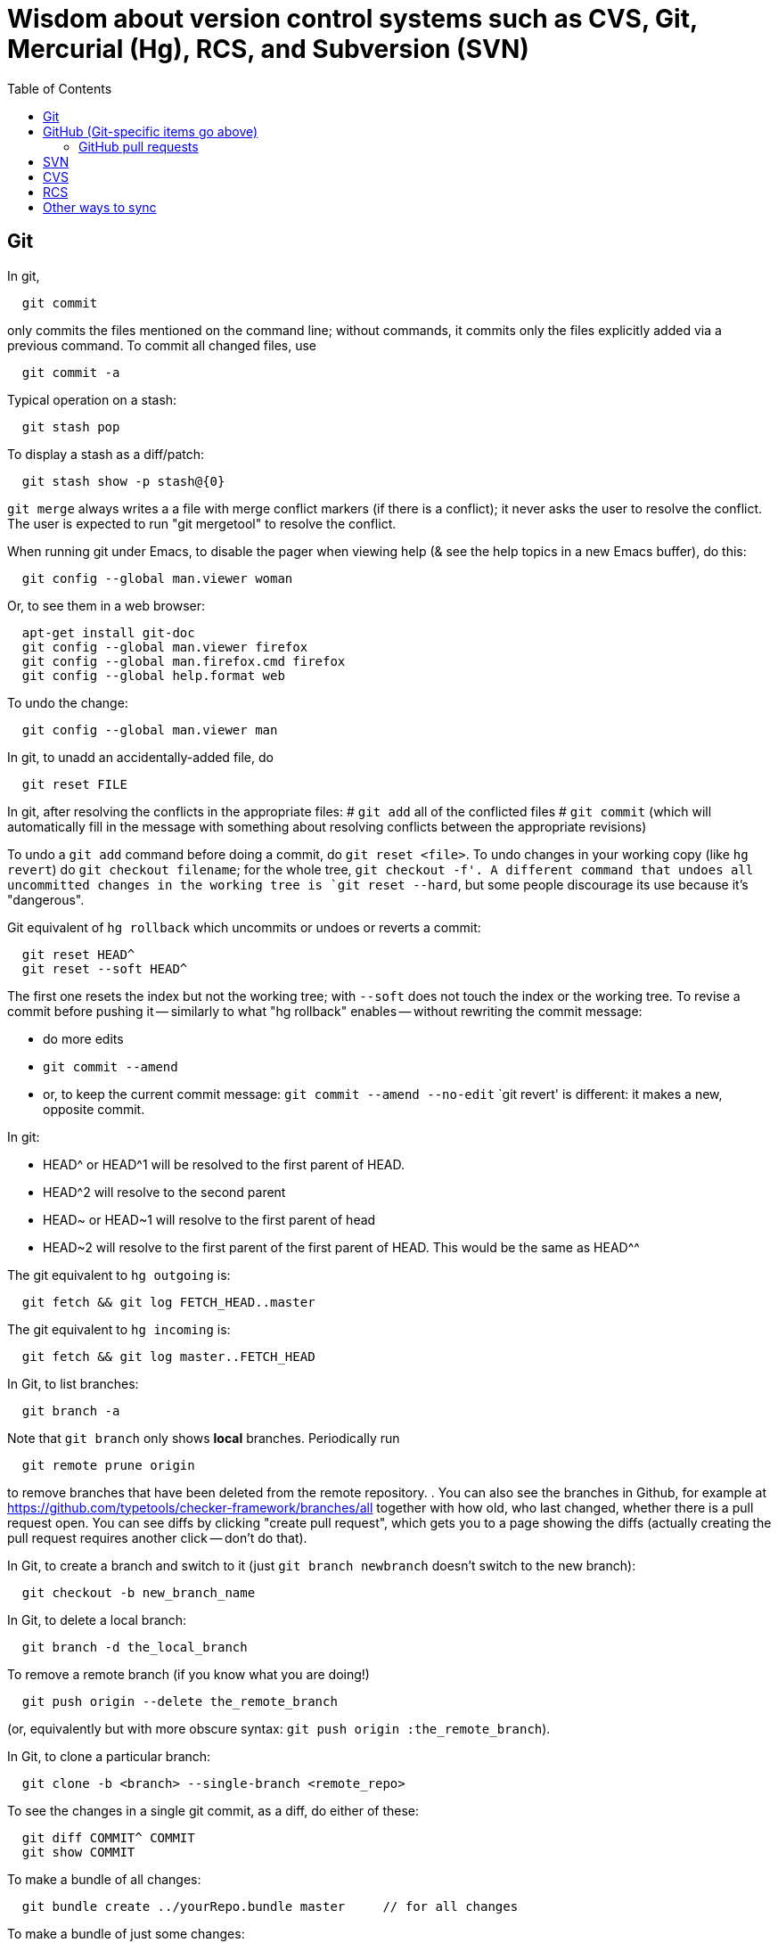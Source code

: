 = Wisdom about version control systems such as CVS, Git, Mercurial (Hg), RCS, and Subversion (SVN)
:toc:
:toc-placement: manual

toc::[]


== Git

In git,
```
  git commit
```
only commits the files mentioned on the command line; without commands, it
commits only the files explicitly added via a previous command.  To commit
all changed files, use
```
  git commit -a
```

Typical operation on a stash:
```
  git stash pop
```
To display a stash as a diff/patch:
```
  git stash show -p stash@{0}
```

`git merge` always writes a a file with merge conflict markers (if there
is a conflict); it never asks the user to resolve the conflict.
The user is expected to run "git mergetool" to resolve the conflict.

When running git under Emacs, to disable the pager when viewing help (& see
the help topics in a new Emacs buffer), do this:
```
  git config --global man.viewer woman
```
Or, to see them in a web browser:
```
  apt-get install git-doc
  git config --global man.viewer firefox
  git config --global man.firefox.cmd firefox
  git config --global help.format web
```
To undo the change:
```
  git config --global man.viewer man
```

In git, to unadd an accidentally-added file, do
```
  git reset FILE
```

In git, after resolving the conflicts in the appropriate files:
 # `git add` all of the conflicted files
 # `git commit`
   (which will automatically fill in the message with something about
   resolving conflicts between the appropriate revisions)

To undo a `git add` command before doing a commit, do `git reset <file>`.
To undo changes in your working copy (like `hg revert`) do
`git checkout filename`; for the whole tree, `git checkout -f'.
A different command that undoes all uncommitted changes in the working tree
is `git reset --hard`, but some people discourage its use because it's "dangerous".

Git equivalent of `hg rollback` which uncommits or undoes or reverts a commit:
```
  git reset HEAD^
  git reset --soft HEAD^
```
The first one resets the index but not the working tree;
with `--soft` does not touch the index or the working tree.
To revise a commit before pushing it -- similarly to what "hg rollback" enables -- without rewriting the commit message:
//nobreak

 * do more edits
 * `git commit --amend`
 * or, to keep the current commit message: `git commit --amend --no-edit`
`git revert' is different:  it makes a new, opposite commit.

In git:
//nobreak

 * HEAD^ or HEAD^1 will be resolved to the first parent of HEAD.
 * HEAD^2 will resolve to the second parent
 * HEAD~ or HEAD~1 will resolve to the first parent of head
 * HEAD~2 will resolve to the first parent of the first parent of HEAD. This would be the same as HEAD^^

The git equivalent to `hg outgoing` is:
```
  git fetch && git log FETCH_HEAD..master
```
The git equivalent to `hg incoming` is:
```
  git fetch && git log master..FETCH_HEAD
```

In Git, to list branches:
```
  git branch -a
```
Note that `git branch` only shows *local* branches.
Periodically run
```
  git remote prune origin
```
to remove branches that have been deleted from the remote repository.
.
You can also see the branches in Github, for example at
https://github.com/typetools/checker-framework/branches/all
together with how old, who last changed, whether there is a pull request open.
You can see diffs by clicking "create pull request", which gets you to a
page showing the diffs (actually creating the pull request requires another
click -- don't do that).

In Git, to create a branch and switch to it
(just `git branch newbranch` doesn't switch to the new branch):
```
  git checkout -b new_branch_name
```
In Git, to delete a local branch:
```
  git branch -d the_local_branch
```
To remove a remote branch (if you know what you are doing!)
```
  git push origin --delete the_remote_branch
```
(or, equivalently but with more obscure syntax: `git push origin :the_remote_branch`).

In Git, to clone a particular branch:
```
  git clone -b <branch> --single-branch <remote_repo>
```


To see the changes in a single git commit, as a diff, do either of these:
```
  git diff COMMIT^ COMMIT
  git show COMMIT
```

To make a bundle of all changes:
```
  git bundle create ../yourRepo.bundle master     // for all changes
```
To make a bundle of just some changes:
```
  git bundle create ../yourRepo.bundle TAG-OR-REVSPEC
  git bundle create ../yourRepo.bundle SOMECOMMIT..master
  git bundle create ../yourRepo.bundle master~1....master
  git bundle create ../yourRepo.bundle --since=x.days.ago --all
```
Then to get the contents:
```
   git clone repo.bundle -b master repo
```

To obtain the repository state as of a particular moment in time, do
```
  git checkout `git rev-list -1 --before="Jan 17 2014" master`
```
on't use `git checkout 'HEAD@{Jan 17 2014}'` because that will give you a newer version for code whose history doesn't go back that far in the history.

To unpush a commit:
```
git reset --hard <desired-commit>
  git push -f <remote> <branch>
```
where <desired-commit> is something like HEAD~1 or a SHA hash,
and <remote> and <branch> are optional.

If merging works perfectly then rebasing simplifies the history.
If there is a problem, then rebasing can cause confusion and can make debugging
harder in the future, because you can't get back to the exact same codebase as
you had during development.
So really one should rebase only if there is no merge conflict, and the code
continues to compile and all the tests pass.
.
In the very most simple case of no collisions:
 * git pull --rebase: rebases your local commits ontop of remote HEAD and does not create a merge/merge commit
 * git pull: merges and creates a merge commit
If there is a textual conflict in file modified-file, you will get asked to resolve them manually and then
 * continue with rebase:git add modified-file; git rebase --continue, or
 * merge:git add modified-file; git commit

To squash multiple commits into one (say, the last 3 commits):
```
  git reset --soft HEAD~3
  git commit
```

To compare two branches in Git:
 * To see changes in branch2 without seeing changes that have been done on
   branch1 (which might be "master") in the meanwhile, do either of these
   (their effect is identical, but the first is much simpler):
```
  git diff branch1...branch2
  git diff `git merge-base branch1 branch2`..branch2
```
 * With two dots, `git diff shows what is in branch1 XOR branch2 (either b1
   or b2 but not both), so `git diff b1...b2` is the opposite patch as
   `git diff b2...b1`.

To pull recent changes to master into a branch
(don't do this unless I know master is the upstream of that branch!):
```
  GITBRANCH=`git rev-parse --abbrev-ref HEAD`
  git checkout master
  git pull
  git checkout $GITBRANCH
  git pull
  git pull origin master
  git push
```
(optionally add `--rebase` argument to `git pull origin mybranch`,
if the branch has never been shared with anyone else).
To synch a GitHub fork with upstream:
First, you must have at some point in the past done:
```
  git remote add upstream https://github.com/ORIGINAL_OWNER/ORIGINAL_REPOSITORY.git
```
Then, do:
```
  git fetch upstream
  git checkout master
  git merge upstream/master
  git push
```
It's also possible to just do
```
  git pull https://github.com/ORIGINAL_OWNER/ORIGINAL_REPOSITORY.git
  git push
```

To determine changes on a fork:
```
  git remote add upstream https://github.com/typetools/checker-framework.git
  git fetch upstream
  # changes on your local branch that do not exist on upstream:
  git diff upstream/master...HEAD
  # changes on upstream since last merge with fork:
  git diff HEAD...upstream/master
```
Here are some commands that are not as helpful to me:
```
  # All differences (including my changes and theirs)
  git diff master upstream/master
  # differences in upstream since we diverged (not including my own changes) 
  git diff upstream/master.. 
  # differences between my branch and upstream (including my changes and theirs) 
  # (note: three dots) 
  git diff ...upstream/master 
```

To clone a repository, or update it if it already exists:
```
  git -C repo pull || git clone https://server/repo repo
```

Here are ways to search the git history.
For all commits that match the given regular expression:
```
  git log -G"WHERE_DID.*"
```
For all commits with a different number of occurrences of the search
string before and after (ie, removals or additions of the search string,
but it would not match in-file moves or other patches that don't add or
remove the string); add `--pickaxe-regex:` to treat the string as a regex:
```
  git log -S"WHERE_DID_IT_GO"
```
Commits that touch given function:
```
  git log -L :function:file
```
To see the commit's diff as well, supply the `-p` option.
Use `--all` to search all branches.


== GitHub (Git-specific items go above)

For GitHub, to link directly to files in the repository, use rawgit.com.
Examples:
  https://rawgit.com/mernst/bibtex2web/master/bibtex2web.html
This does not seem to work for wiki files.
For Gitlab at UW, an example is:
  https://gitlab.cs.washington.edu/plse/verdi-papers/blob/master/doc/MSR.md
For Bitbucket, an example is:
  http://htmlpreview.github.io/?https://bitbucket.org/typetools/jsr308-langtools/raw/tip/doc/README-jsr308.html

In GitHub, just
----
  :toc:
----
doesn't produce a table of contents.  Instead, you need
----
  :toc:
  :toc-placement: manual
  ...
  toc::[]
----

GitHub wikis:
 * in a separate wiki
 * can write in AsciiDoc and other formats
 * other people can theoretically edit
GitHub pages:  e.g., http://mernst.github.io/randoop 
 * in a separate branch in the main wiki
 * html only
 * if using automatic page generator:
    * can paste in Markdown, but it gets converted to .html
    * attractive themes:  Modernist, Leap Day, Cayman, Architect (?)
Both are in a separate branch from the code proper, which is a negative.
Jekyll seems like a mess that I would like to avoid getting entangled in.

GitHub Issues (GitHub's issue tracker) supports sorting only on creation
date, date of last update, and number of comments.  To find high-priority
issues, it is necessary to use labels or milestones.  An advantage of
milestones is that it is possible to search for issues without a milestone,
but it's not possible to search for issues without a given set of labels
(only for issues with no label at all).  The search syntax does not support
disjunction ("or" queries).

The blue vertical bar at the left of a GitHub pull request or issue indicates
that something in it is new or unread -- you haven't clicked on it before.


=== GitHub pull requests

The standard way to collaborate on Github-based projects is for you to fork
the project on Github, and then commit your changes to your clone, and then
on the Github page describing your commit there is a button whereby you can
submit a "pull request" which lets the owner know that you want a patch to
be merged.

Two ways to submit GitHub pull requests:
.
Branching Workflow:  (https://guides.github.com/introduction/flow/)
a) Create a branch locally.
b) Work as normal, committing/pushing to your branch as you go.
c) When finished, push your branch to the main repo.
d) Initiate a pull request between your branch and the main branch.
e) Incorporate code review feedback by pushing new commits to your branch.
f) You or another developer merges the pull request
   and deletes your branch to keep the list of active branches small
   (https://help.github.com/articles/deleting-unused-branches/)
.
Personal Fork & Pull Workflow: (https://help.github.com/articles/using-pull-requests/)
a) Create a fork using your GitHub account.
b) Work on that fork, commiting/pushing to it as you go.
c) Initiate a pull request between your repo and the main branch.
d) Incorporate code review feedback by pushing new commits to your repo.
e) Owner merges the pull request
f) Optionally delete your fork
The "Personal Fork" workflow is simpler, but it only lets you have one outstanding code review at a time.

In a GitHub pull request, if the upstream has changed, don't just do `git pull master` because then the pull request shows all those pulled changes in the code diffs.  This seems to be a bug in GitHub pull requests.  Instead, do `git merge master`.  Or, in more detail:
```
  git checkout master
  git pull
  git checkout mybranch
  git merge master
```
Another  way to see the changes against the most recent version of upstream, is the following unnecessarily complex version:
 * create and save the diffs for your changes, as a .patch file
 * if using a branch, create a new branch
 * if using a fork, then:
     * carefully aside your current clone
     * remove your GitHub fork
     * create a new GitHub fork
 * apply the diffs to your new branch or fork
 * create a new pull request
 * discard the old pull request

Here is how to create a GitHub pull request for a single git commit, if I
have already committed more than 1 commit to my local repository.  I do
that because it is more convenient during development to put all commits in
a single working copy; then I make a sequence of commits, all in a single
branch.  But I seem to need one commit per branch to submit a proper GitHub pull
request.
```
  ## <mybranchname> is by convention "upstream"
  ## <git repository> is, for example, git@github.com:mernst/asciidoctor.org.git
  git remote add <mybranchname> <git repository>
  # "git remote update" would also work
  git fetch <mybranchname>
  ## If I did my work on a named branch:
  git checkout -b <mybranchname> <mybranchname>/master
  ## else if I did my work in master (of my repository) and the commit I want is right after those in the central repo:
  git checkout -B <mybranchname> <mycommithash>
  ## else if I did my work in master (of my repository) and the commit I want is not right after those in the central repo:
  git checkout -B <mybranchname> <commithash-of-last-commit-on-master>
  git cherry-pick <mycommithash>
  ## endif
  git push origin <mybranchname>
}}
Finally, at the parent's GitHub webpage, submit a pull request for <mybranchname>

GitHub doesn't support pull requests for the wiki repository, only the main repository, according to http://stackoverflow.com/questions/10642928/ .

To pull a GitHub pull request into my local clone/copy,
click on "command line instructions" at the bottom of the pull request.
Also see https://help.github.com/articles/checking-out-pull-requests-locally/

To ignore whitespace changes in a GitHub code review diff, add "?w=1"
at the end of the URL.

In GitHub, adding a CONTRIBUTING file to the root of your repository will add a
link to your file when a contributor creates an Issue or opens a Pull Request.

In GitHub, you can squash a pull request into a signal commit and then merge the
single commit (https://github.com/blog/2141-squash-your-commits).
To do so:
 * Click "Merge pull request"
 * Click the down arrow next to "Confirm merge"
 * Select "Squash and merge"
 * Edit the one-line commit message, and edit or remove the
   multi-line optional explanation
 * Click "Confirm squash and merge"
This keeps the original author, but makes the person doing the squashing the
committer.  You can also do the squash on the command line:
```
git checkout master
git merge --squash branch
git commit --author "Real Author <ra@email.com>"
```


== GitLab (Git-specific and GitHub-specific items go above)

GitLab CI coordinates runners, farms out work to them, and keeps track build histories and whatnot, but doesn't do the build itself.
To use GitLab CI (continuous integration):
 * In your project settings, enable the "Builds" feature.
 * Click "Save changes"
 * The page now shows a "CI token", which you can use to register a job runner for your project.
 * Set up a runner.  If the GitLab server does not provide any shared runners, then set up a specific runner on another computer.  Navigate to "Settings >> Runners", and also see https://gitlab.com/gitlab-org/gitlab-ci-multi-runner

To register a GitLab CI multi-runner:
```
  gitlab-ci-multi-runner register --config=/etc/gitlab-runner/config.toml
```
Get the token it requests from your project's runners page.
As long as you pass in --config, the runner is automatically started;
you can ignore the output that tells you to start it.
Also go to the project's Settings > Services > Builds emails, to set an
email address for notification of failed builds.
To unregister a multi-runner:
```
  gitlab-ci-multi-runner unregister --token=<the runners token, which you can from the runners page on your project> 
```

In GitLab, only users with the Master role are allowed to push a merge to a "protected branch".
(The master branch might be protected by default.)
If you get this error:
```
  remote: GitLab: You are not allowed to push code to protected branches on this project.        
   ! [remote rejected] master -> master (pre-receive hook declined)
```
then go to the project >> settings (gear icon) >> members >> (fill in name, and "Master" for Project Access) >> Add Users to project.
Or, unprotect it:  go to the project >> settings (gear icon) >> protected branches >> unprotect.


// == Google Code

// For Google Code, it is possible to link straight to HTML files in the
// repository.  Examples:
//   http://jsr308-langtools.googlecode.com/hg/doc/README-jsr308.html
//   http://jsr308-langtools.googlecode.com/hg/doc/jsr308-changes.html
// However, it's not convenient to link to files that are not in the
// repository (such as a release or other generated files),
// so it's generally better to put a project's webpages elsewhere.

// Google code wiki syntax (a variant of MoinMoin syntax):
//  * Don't break a bullet point across lines.
//  * Don't break an external link (in square brackets) across lines.
//  * For a table of contents, use
// ```
//   Contents:
//   <wiki:toc max_depth="1" />
// ```


== Bitbucket

For email notifications of changesets in Bitbucket, use Admin >> Services;
then, for each email address: Email >> Add service.
Or, maybe now it's just:  Settings >> Hooks >> Email.
For email notifications of issue tracker changes, use Admin >> Issue
Tracker Settings >> Notifications.
I'm not sure whether all this works for the wiki repository...



== bzr bazaar

To create a bzr (Bazaar) repository for a project using the normal pag
directories, the following:
```
  setenv PDIR <name of your project, eg, 'inv' or 'ac'>
  bzr init-repo $pag/projects/$PDIR/BZR_REPOS
  bzr init $pag/projects/$PDIR/BZR_REPOS/trunk
  bzr checkout $pag/projects/$PDIR/BZR_REPOS/trunk ~/research/$PDIR
  # populate ~/research/$PDIR
  cd ~/research/$PDIR
  bzr add *
  bzr commit -m 'initial version of ...'
```

To install a relatively recent version of bzr on debian stable, execute
the following commands on a pag machine:
```
  sudo dpkg -i bzr_1.5-1~bpo40+1_i386.deb
```
you will also need python-parmiko in order to use sftp, to install that,
execute:
```
  sudo apt-get install python-paramiko
```
To install a relatively recent version of bzr on cygwin, it is simply necessary
to update cygwin and select python-paramiko, and python-crypto as a packages
(they are not selected by default)

If
```
  bzr branch lp:...
```
fails with
  Permission denied (publickey).
then add a new ssh key.  From your personal page in Launchpad, follow
"Change details" and then "SSH Keys".


== Mercurial (Hg)

To a first approximation, Git and Hg (Mercurial) have the same
capabilities.
Hg is easier to use, because it has a cleaner usage model and more logical
and cohesive interface.
Git is more idiosyncratic, faster on very large projects, integrated
with the popular social programming website Github, integrated with more
third-party tools, and more widely used, all of which suggests that Git is
the more pragmatic choice.
Here is an article that criticizes Git's poor interface:
http://roman.st/Article/What-makes-Git-difficult-someone-coming-Mercurial


If you want to use Mercurial similarly to CVS or SVN, then you can use this
mapping:
```
  svn update  =>  hg fetch
  svn commit  =>  hg commit; hg push
```
This is a reasonable way to start; later, you will better appreciate how
Mercurial lets you do things that CVS and SVN do not permit.

In Mercurial, each checkout has its own private repository.  These commands
affect the local repository only:
```
 hg update
 hg commit
```
For instance, after running `hg commit`, there is no effect on any outside
repository, and your collaborators won't see the change.  But there are
benefits to you.
These commands communicate changes between your repository and its parent:
```
 hg pull
 hg push
```
They have no effect on your local working copy.
<p>
The command `hg fetch` automates the common sequence `hg pull; hg update`.
(Actually, `hg fetch` does even more than that, which is nice.)
To enable the `hg fetch` command, add the following to your `~/.hgrc` file:
```
 [extensions]
 fetch =
```
A Mercurial tutorial can be found at http://hginit.com/top/.

In Mercurial, you cannot do an update (or fetch) if you have any
uncommitted changes.  If you have uncommitted changes, you should commit
your changes first:
```
  hg commit
  hg fetch
```
Alternately, you can save away your changes as a diff, then update and apply them:
```
  hg shelve
  hg fetch
  hg unshelve
```
The first option tends to lead to fewer problems with merging, and less
likelihood of lost work.  Also, your original work is permanently reflected
in the version control history.  And, to use `hg shelve` requires
installing the shelve extension, which has [https://bitbucket.org/tksoh/hgshelve/issue/11/unshelve-is-not-restoring-file-changes a few glitches].

Here are two ways to have Mercurial remember/cache your password so you
don't have to type it every time.
Technique 1:
```
  hg clone https://michael.ernst:my-password-here@jsr308-langtools.googlecode.com/hg/ jsr308-langtools
```
Technique 2:
In .hgrc:
```
  # The below only works in Mercurial 1.3 and later
  [auth]
  jsr308langtools.prefix = jsr308-langtools.googlecode.com/hg/
  jsr308langtools.username = michael.ernst
  jsr308langtools.password = my-password-here
  jsr308langtools.schemes = https
```
<p>
SVN (Subversion) does this automatically.  You have to type the password
only the first time.

The Mercurial command "hg bisect" does binary search over the revision
history to find the point at which an error/bug was introduced (or
eliminated).

To make Mercurial print the full commit message (aka changelog entry), do
either of these:
```
  hg log -v
  hg log --style changelog
```
To show a patch for a single already-committed changeset, do either of these
(to ignore whitespace changes, add `-b` to `hg diff` version):
```
  hg log -p -r REVISIONNUMBER
  hg diff -c REVISIONNUMBER
```
To show diffs between two arbitrary revisions:
```
  hg diff -b -r REVNO -r REVNO
```

It is officially considered good Mercurial practice (but done much less
often in practice) to make a clone in a new repository before
making any changes.
```
  hg clone my-hello my-hello-new-output
```
(I guess when I do this, I should swing a pointer so that my tests and such
use the new repository.)

In Mercurial, `hg outgoing` tells which changesets will be transmitted by
the next `hg push`.

Typical .hgignore file:
```
  ### glob syntax rules
  syntax: glob
  TAGS
  *~
  tests/**/*.class
  tests/**/*.log
  tests/**/*.diff
  tests/*.log
  tests/*.diff
  bin/**/*.class
  ### regexp syntax rules
  syntax: regexp
  # Not a glob because it starts with # which looks like a comment.
  (.*/)?\#[^/]*\#$
  (.*/)?\.\#.*
```
The glob part supports the `**` syntax for "in any subdirectory".

To undo a commit or other transaction in Mercurial (before pushing to
anywhere public),
```
  hg rollback
```
For more details, do:  hg help rollback

For help on Mercurial's date format, do
```
  hg help dates
```
(but the curly braces `{}` around _datetime_ in the help message are not literal).
Example:
```
  hg log --style changelog --date '>2009-05-14' design.tex jsr308-faq.html
```

In Mercurial, for a list of all files under version control:
```
  hg manifest
  hg locate
  hg status --all
```

In Mercurial, for a list of deleted file names:
```
  hg log --template "{rev}: {file_dels}\n" | grep -v ':\s*$'
```

In Mercurial (Hg), to have your software re-built every time you do an
update, add this to .hg/hgrc in every local copy:
```
  [hooks]
  update.make = make
```
The first ".make" is an arbitrary identifier to distinguish among all
update hooks.  What comes after the "=" is a shell command.

Setting up email notification on each commit/push for Mercurial is a bit
involved.  Documentation is at
  http://mercurial.selenic.com/wiki/NotifyExtension
with a tutorial at
  http://morecode.wordpress.com/2007/08/03/setting-up-mercurial-to-e-mail-on-a-commit/
For a version that works at cs.washington.edu, see HgNotifyExtension.wiki
in this directory.

The diffs in Mercurial's email notifications can be confusing.  When
sending one message per push (that is, when using the
`changegroup.notify` setting), the diff in the email shows all the
differences in all the changesets that you pushed.  However, some of these
changesets might be merge changesets resulting from `hg merge` or
`hg fetch`.  The changes in a merge changeset were already seen by
the mailing list when the original author pushed his/her changes, and
combining them all together obscures the new changes that appear for the
first time in this push (which is, to a first approximation, everything but
merges).
<p>
To solve this problem, configure the repository's `hgrc`
file as follows:
  [hooks]
  # One email per changeset/commit, not one email per push
  incoming.notify = python:hgext.notify.hook
  [notify]
  # Don't send notifications for merge changesets
  merge = False
It is not sufficient just to add the above without using `incoming.notify`.
If you are using `changegroup.notify`, then "merge = False" just means that
if you push 3 changesets, one of which is a merge, the notification email
will only list two of them, but the single diff included in the email will
still include all those changes.  That's confusing, too.
<p>
Google Code shows per-revision diffs instead of one big diff, and no diff
for a merge.  There isn't a way to do this in Mercurial now, but for a
discussion of the feature, see
http://selenic.com/pipermail/mercurial/2012-June/043214.html .
I think it would be even nicer to have an option for a single diff, but
also ignore the merges.
<p>
Possible issue:  does this show any edits that the user made in the merge
operation, if the merge required human intervention?  It ought to do so,
since the email recipients want to see all the changes that they haven't
seen already.

By default, Mercurial runs an interactive merging program whenever "hg
merge" detects a conflict.  For instance, to use Emacs as the merging
program, put in `~/.hgrc`:
```
  [ui]
  merge = emacs
  [merge-tools]
  emacs.args = -q --eval "(ediff-merge-with-ancestor \"$local\" \"$other\" \"$base\" nil \"$output\")"
```
To instead use the `merge` program, which writes a file containing the results
of merging (the file may contain conflict markers), either pass
```
  --config ui.merge=merge
```
to hg, or else edit `~/.hgrc` to contain
```
  [ui]
  merge = merge
```
or else set the HGMERGE environment variable to a program name such as `merge`.

Brief comparison of Mercurial (Hg) and Subversion (SVN):
see file MercurialVsSubversion.wiki in this directory.

If you get messages like 
```
  Not trusting file ... from untrusted user mernst, group pl_gang
```
then you need add, to `~/.hgrc` (on Unix) or
`C:\Mercurial\Mercurial.ini` (on Windows):
```
[trusted]
users = mernst
```
This tells your copy of Mercurial to run commands found in a `.hg/hgrc`
file (typically in the master repository) that is owned by that user.
For example, you need to do this to have mail sent when you do a commit.
If the warning message is prefixed by "remote", then you need to add the
`[trusted]` section on the remote machine.

In Mercurial, to share your changes with another user without pushing to a
parent directory, do the following:
```
  hg bundle ~/mychanges.hg default
```
and then send the `~/mychanges.hg` file (called a "bundle") to the other user.

To see the diffs in a Mercurial bundle,
```
  hg -R bundle.hg diff -r 'ancestor(tip,.)' -r tip
```
Also see: http://mercurial.selenic.com/wiki/LookingIntoBundles

To get the fingerprint to put in the .hgrc file:
```
  openssl s_client -connect <host>:443 < /dev/null 2>/dev/null | openssl x509 -fingerprint -noout -in /dev/stdin
```

In Mercurial, to restore a deleted file that has been removed from the
working copy but not committed to the local repository:
```
  hg revert filename
```
You can also give a revision number to revert from.

To configure a changehook to trigger a Jenkins build, add the following to the
project's .hg/hgrc file:
```
  [hooks]
  changegroup = curl --silent -d "" http://mydomain.com:8080/job/my-job-name/build?delay=0sec
```

When there is a Mercurial merge conflict, you can "accept theirs" or "accept mine" using one of the merge-tools.
To merge choosing your own or the other version,
```
  hg merge --tool internal:other
  hg merge --tool internal:local
```
The "other" and "local" seem to be with respect to what changeset is updated to, and might not be what you expected.
.
Furthermore, see http://mercurial.selenic.com/wiki/TipsAndTricks, section
'Keep "My" or "Their" files when doing a merge', for caveats about why the
internal:local and internal:other merge tools only work if both branches
have changed the content of the file.

If you already did a partial merge that resulted in a file with markers
in your working copy such as
```
  <<<<<<< local
    version = 0.2
  =======
    version = 0.1
  >>>>>>> other
```
then you can use `hg resolve` to "accept theirs" or "accept mine":
```
  hg resolve --tool internal:other --all
  hg resolve --tool internal:local --all
```

To make Mercurial use Kerberized rsh instead of ssh, add this to a
repository's `.hgrc` file:
```
  [ui]
  ssh = rsh
}}

A way to review patches against a Mercurial repository (such as from ReviewBoard RBCommons reviews or GitHub):
```
  cd ~/research/types
  DIFFNAME=rb440
  cp -pR checker-framework checker-framework-${DIFFNAME}
  cd checker-framework-${DIFFNAME}
  patch -p1 < ~/tmp/${DIFFNAME}.patch
  hg addremove
  hg commit -m "${DIFFNAME} as of `date +%Y-%m-%d`"
  # make changes, and send back the results of "hg diff"
```
Alternate approach:
```
  cp -pR checker-framework checker-framework-${DIFFNAME}-base
  cd checker-framework-${DIFFNAME}-base
  # remove generated files to avoid spurious diffs
  make clean
  cp -pR checker-framework checker-framework-${DIFFNAME}-edited
  # make changes
  # now compare the *-base and *-edited versions
```
If you get a bundle:
```
  cd ~/research/types
  BUNDLENAME=rb440
  cp -pR checker-framework checker-framework-${BUNDLENAME}
  cd checker-framework-${BUNDLENAME}
  hg unbundle -u ~/tmp/${BUNDLENAME}.bundle
  # make changes, commit
  hg bundle ~/tmp/${BUNDLENAME}-additional.bundle ../checker-framework
```


== SVN

To make a new, empty SVN repository:
```
  svnadmin create --fs-type fsfs DIR
```
CSE requires this flag also, as of 6/15/2009:  --pre-1.5-compatible
(DIR must be a path, not a URL.)
(DIR is often a subdirectory named for the project of a directory named
.SVNREPOS .  Or it could just be .SVNREPOS if there will never be more than
one repository needed in that place.  Users can always just check out part
of the repository.)
Examples:
```
  svnadmin create --fs-type fsfs --pre-1.5-compatible $HOME/prof/grants/.SVNREPOS
  chmod -R g+w $HOME/prof/grants/.SVNREPOS
```
Now, you may immediately check it out with a command 
```
  svn checkout URL
```
where URL is of the form
```
  file:///homes/gws/mernst/prof/grants/.SVNREPOS/myproj
  svn+ssh://login.csail.mit.edu/afs/csail/group/pag/projects/.SVNREPOS/igj
```
.
The simple approach above does not set up the "trunk, tags, branches"
structure, but I'm not entirely sure how to do that or even what the point
is.

To make SVN ignore a file or files, like the ".cvsignore" file does, do
```
  svn propedit svn:ignore .
```
(where "." is the directory to edit).

To make SVN update the `$Id: ...$` text in a file, use
```
  svn propset svn:keywords "Id" filename...
```

"svn ls URL" tells which modules are in that repository.

(Isn't there a single script that does all this, too?)
From Seth Teller: how to recover a repos "papers" created with BDB
(doesn't mix with AFS), and convert it to FSFS:
```
# correct any errors in place
svnadmin recover /afs/csail.mit.edu/group/rvsn/papers
# dump all svn actions to a log
svnadmin dump /afs/csail.mit.edu/group/rvsn/papers > svn.dump
# move existing repos out of the way
cd /afs/csail.mit.edu/group/rvsn/
mv papers papers.bdb
# recreate repos; default type is FSFS
svnadmin create papers
# replay the log
svnadmin load /afs/csail.mit.edu/group/rvsn/papers < svn.dump
# if everything worked
rm svn.dump
rm -rf papers.bdb
```

To retrieve a specific version (revision) of a file under Subversion control:
```
  svn update -r 140 introduction.tex
  svn update -r {2008-10-01} introduction.tex
```

To receive email notification on each SVN commit/checkin, edit file
`hooks/post-commit` in the SVN repository.  Add a line like this (the full
filename to mailer.py seems important; prefix with /usr/bin/python if
necessary):
```
  /usr/share/doc/subversion-1.4.6/tools/hook-scripts/mailer/mailer.py commit "$REPOS" "$REV"
```
It uses file `conf/mailer.conf` in the SVN repository.
Only two edits to that file are necessary:
//nobreak

 * uncomment the `mail_command` line
 * change the `to_addr` line (the separator is whitespace (no commas))
.
(A previous script (buggy, and now deprecated) was commit-email.pl.)

If "svnadmin verify" gives output like:
```
  ...
  * Verified revision 535.
  svnadmin: Unexpected end of svndiff input
```
then version 536 must be corrupted.  You can fix it by running:
```
   fsfsverify.py -f REPOS/db/rev/536
```
.
To fix svn repository error/crash (eg, read chunk size: connection truncated)
use fsfsverify.py to repair the broken revision.  First execute
```
  svnadmin verify <repository-path>
```
to find out the broken revision (one past the last good revision).
Then execute fsfsverify on that revision
```
  fsfsverify.py -f <repository-path>/db/revs/<revision>
```
Its best to copy your repository before trying this.  Its easy to
find fsfsverify on the web, and a local copy is available at
/var/autofs/net/peanut/scratch2/jhp/fsfsverify/fsfsverify.py

If svn errors of the following sort occur:
```
  $ svn commit -m 'attendance 2007' attendance 
  svn: Commit failed (details follow):
  svn: OPTIONS request failed on '/jhp_general/public_html/dirt'
  svn: Can't open file 
  '/afs/csail.mit.edu/u/j/jhp/REPOS/general/db/revs/10': Permission denied
```
AFS has incorrectly cached the permissions on the new revision. Execute
```
  fs flushv /afs/csail/u/j/jhp/REPOS/general
```
to fix the problem.

An error like
```
  svn: Can't open file .../myrepos/db/revs/1': Permission denied
```
is probably a svn interaction with a bug in the afs client that
causes it to incorrectly cache permissions.   You can clear it with:
```
  fs flushv /afs/csail/group/pag/projects/testrepos/
```
on the machine running the svn backend/server (e.g., onion).

A command that performs regular expression replacement on an entire
directory is dangerous for Subversion, since that makes changes to the
files in the .svn directory!
The solution is to make a fresh new checkout and copy either the changed
files into there, or copy its .svn directories into the old copy.

Add a password to an svn password file with a command like the following:
```
  htpasswd /cse/www2/oigj/.svn_htpasswd <username>
  htpasswd $pag/projects/<name>/password <username>
```
or have users run one of these commands locally:
```
  htpasswd -n -d <username>
  htdigest -c /dev/fd/1 Subversion <username>
```
or use an online tool like
http://home.flash.net/cgi-bin/pw.pl
http://www.4webhelp.net/us/password.php
http://www.htaccesstools.com/htpasswd-generator/

To checkout an svn repository over http:  
```
  svn co https://svn.csail.mit.edu/<name> <name>
```
All of PAG's repositories can be found at:
  https://svn.csail.mit.edu:1443/admin/admin.cgi

To diff a file ignoring whitespace use
```
  svn diff -x -w <file>
```
To diff two revisions/versions/commits, use
```
  svn diff -r 63:64
```


Editing a file on multiple different operating systems (Unix/Linux,
Windows, Macintosh) can cause problems with end-of-line conventions.  To
work around this, add to the bottom of ~/.subversion/config :
```
  [miscellany]
  enable-auto-props = yes
```
.
```
  [auto-props]
  *.c = svn:eol-style=native
  *.cpp = svn:eol-style=native
```
For more examples, see:
//nobreak

 * http://www.apache.org/dev/svn-eol-style.txt 
 * http://www.bioperl.org/wiki/Svn_auto-props

To see all changes to a Subversion repository since a certain date, use
```
  svn log -r "{2010-06-01}:HEAD"
```

Here is how to relocate a version control repository when the repository has
changed but you want to keep your local clone/checkout without making a new one.
Don't forget to commit and push all local changes first.
In Subversion:
  svn relocate
In Mercurial:
  just edit the .hg/hgrc file
In git, you need to do this if you get the message "remote: This repository moved. Please use the new location:".
Possible git gommands (but at least the latter didn't work for me, so just rename the old clone and create a new one):
  git remote set-url origin NEWURL
Or:
  git remote show origin
  git remote rm origin
  git remote add origin NEWURL
  git remote show origin



== CVS

File cvs-intro in this directory is a quick beginner's guide to the CVS
version control system.

CVS update: get from repository
In update output, my version comes first, latest repository second.
-q means somewhat quietly; suppress informational messages
```
 cvs -q update
 # really quiet:
 cvs -q update |& egrep -e "^C "
 # even more quiet:
 cvs -q update | grep -v '^U ' | grep -v '^retrieving revision' | grep -v '^RCS' | grep -v "^Merging differences" | grep -v "^cvs update: conflicts found" | grep -v "^rcsmerge: warning: conflicts during merge"
```

CVS diff: show differences
```
 cvs diff
 cvs diff -b  -- ignore whitespace changes
 cvs diff -u  -- use unidiff format
 cvs diff -u -r BASE -r HEAD  (what have others changed since I last updated?)
 cvs diff -D "1 week ago"     (or various other date formats)
 cvs diff -r 1.8 -r 1.9
 cvs diff --brief             only list names of changed files
```

To create a new repository (this is not the same as creating a
project/module!):
```
  cvs -d ~/mydir/.CVS init
```
Then, you must ensure the appropriate group can read/write it.  (Entire CVS
repository must be readable, and CVSROOT/history must be readable and
writeable, by all repository users.  Files with ",v" counterparts (and the
",v" files themselves) shouldn't be writeable, however.)
```
  # NFS
  chgrp -R grants ~/mydir/.CVS
  chmod g+s `find ~/mydir/.CVS -type d`
  # AFS
  ... [need to write these instructions]
```
To create a project (aka module):
```
  mkdir ~/mydir/.CVS/new-module-name
```
then possibly edit the loginfo file to have mail sent (or some other
action taken) whenever a checkin occurs.

To check out a module (aka project) from a CVS repository:
```
  cvs -d REPOSITORY-LOCATION checkout MODULE-NAME
```
Examples:
```
  cvs -d ~gjb/.CVS-macros checkout macros
  cvs -d ~mernst/class/573/project/.CVS-medics checkout code
  cvs -d :ext:mernst@pag.csail.mit.edu:/g4/projects/invariants/.CVS checkout papers/esc-annotate-paper
  cvs -d :ext:mernst@palpatine.mit.edu:/home/adbirka/.cvs checkout anstatic
  cvs -d :ext:onion.csail.mit.edu:/afs/csail.mit.edu/u/m/mernst/prof/grants/.CVS co 2005-10-darpa-appcommunities
  cvs -d :pserver:ernst@oss.software.ibm.com:/usr/cvs/jikes login
  cvs -d :pserver:ernst@oss.software.ibm.com:/usr/cvs/jikes checkout -ko jikes
```
Another way to use a remote repository:
```
  setenv CVSROOT :pserver:anoncvs@CVS.Sourcery.Org:/cvs/jikes
  cvs login
  paswsd anoncvs
  cvs checkout -ko jikes
```
From Windows:
```
  cvs -d //pag.csail.mit.edu/mernst/.CVS/.CVS-mernst checkout -ko emacs
```
To check out an old version (from a specific date, as of a given date), run
this from ~/tmp:
```
  cvs -d ~gjb/.CVS-macros checkout -D "1 Jan 1998" macros
```

In CVS, to add a file, do 2 things:
```
 cvs add FILENAME
 cvs commit FILENAME
```
When adding binary files to CVS, use the -kb flag:
```
  cvs add -kb filename
```
To add the -kb flag to a file that is already in CVS:
```
  cvs admin -kb filename
```
To commit changes
```
 cvs commit  -- commits all changed files in current directory
```
To quit working and delete your personal copy
```
 cvs release -d
```
To obtain a lock (aka watch),
```
 cvs edit paper.tex
```
To see the change logs:
```
 cvs log evilmacros
```
To get new directories, do "cvs update -d" instead of "cvs update".
  To avoid the need for this, one should really have
```
    diff -u
    update -d -P
```
in one's .cvsrc file.

To create a branch in CVS (this from Dave Grove via Jake Cockrell):
```
  cd fromdir; tar cf - . | (cd todir; tar xfBp -)
    cvs tag <branch_point_tag>
    cvs rtag -b -r <branch_point_tag> <branch_tag> module
    cvs update -r <branch_tag>
  cvs commit
```

To make the HEAD and BASE tags work in CVS, add to directory CVSROOT (in
the true repository) a file `val-tags` containing:
```
HEAD y
BASE y
```

For email or other notification whenever a CVS
checkin occurs, add the actions to the CVSROOT/loginfo file in the
repository.  For example, you might add this line to the CVSROOT/loginfo file:
```
  ^my-module-name    mail -s "CVS checkin my-module-name" me@mymail.com,you@yourmail.com
```
As another example, this is in Scwm's loginfo file (unindented):
```
  ^scwm-web /usr/local/bin/cvslog scwm-web; ( date; ( sleep 2; \
  cd /home/httpd/html/scwm; cvs update -dP ) &) \
  >> /usr/local/home/gjb/cvslog/err-scwm-web 2>&1
```
The cvslog command just mails the other devs on a commit, but the rest
does an auto-update of the web page to the place where it is served.
This happens on each commit, and the output goes to a file.
On AFS, use something similar to the following to auto-update on commit:
```
  ^bib (cd /afs/csail.mit.edu/group/pag/www/bib; fs sa . pag rlidwka; \
        cvs -q up >/dev/null; fs sa . pag rla)
```

In inetd.conf, the cvspserver notation must be all on one line!
(At least on redhat-release-6.2-1.)

Anonymous cvs server:
After editing /etc/inetd.conf, cause inetd to reread the file with "killall
-HUP inetd".
Make sure repository is readable (and directory is writeable) by anonymous user.
Add "passwd" and "readers" files in CVSROOT.

cvs diff does not permit specifying both the -D "date" and the -r "tag"
options for its arguments; each argument gets to use at most one of those
two options.  (This means, for example, that you cannot use cvs diff to
determine what has changed in a branch since a particular date.)  To work
around this problem, make a new checkout with the appropriate date and
tags, and then use ordinary diff to compare that to another checkout
(perhaps your current one).
For instance, to see what has changed in Daikon V2 since a particular
date, do (in a temporary directory):
```
  cvs -d /g4/projects/invariants/.CVS co -r ENGINE_V2_PATCHES -D 2003/06/09 invariants/java/daikon
```
and then diff that directory against your daikon.ver2 directory.

If CVS says
```
  cvs checkout: Updating module
  cvs checkout: failed to create lock directory for `/some/path/module' (/some/path/module/#cvs.lock): Permission denied
  cvs checkout: failed to obtain dir lock in repository `/some/path/module'
  cvs [checkout aborted]: read lock failed - giving up
```
Then the problem is typically that the person who created the CVS
repository has left it (as default) manipulable only by that person.
NFS:
  The directory's group should be changed, and the group should be
  given permission for all the files in the directory.
```
    chgrp -R groupname .
    find . -type d | xargs chmod g+s
```
AFS:
  (To be written.)

To determine who has made a cvs checkin since a particular date, use "cvs
log" or "cvs history"; "cvs history" is the better way.  For example,
```
  cvs history -a -c -D "2003/12/22 02:05"
```
(Is the time local or GMT?)

By default, it is not easy to give read-only access to a CVS repository.
Just to do a checkout, CVS wants to create a read lock file `#cvs.lock` in
each directory of the CVS repository; and the ability to create and delete
files essentially gives all write privileges.
  You can patch CVS to add a "-u" option to allow checkouts without read
locks.  The intent is to allow read-only operations such as "checkout"
to succeed for users who do not have write access to the repository.  
The patch is at
  http://ximbiot.com/cvs/cvshome/dev/patches/readlock
and is potentially dangerous, but generally seems to work.
It's installed on Athena, so you can try it with
```
  /afs/athena.mit.edu/project/gnu/arch/i386_linux24/bin/cvs -u -d path/to/root co module
```

In CVS/SVN, "reserved checkout" or "file locking" is the name for user locks
that permit only one user to edit a file at once, forbidding simultaneous 
editing.
"advisory locks" are a distinct mechanism that serves a similar purpose.
Also, the 
svn:needs-lock property signifies that the file it's attached to ought to
be locked before editing (by running "svn lock"). The value of the property
is irrelevant.
.
SVN locking avoids conflicts when two people edit the same file unknowingly.
http://svnbook.red-bean.com/en/1.2/svn.advanced.locking.html
Before you can edit a file, do
```
 svn lock filename -m"comment"
```
(or in Eclipse, do Team > Lock).
When you commit, that releases the lock.

In CVS, to get a copy (cat) of a specific revision of a file (the version
as of a given date), without setting any sticky tags:
```
  cvs update -p -r <version> file > file-old
  cvs update -p -D 2008-11-27 file > file-20081127
```
To check out an old version (from a specific date, as of a given date), run
this from ~/tmp:
```
  cvs -d ~gjb/.CVS-macros checkout -D "1 Jan 1998" macros
```



== RCS

To set up RCS, create a subdirectory called RCS in the directory with the files.
To add a file:
```
  chgrp medics <filename>
  ci -u <filename>              check in the file
  rcs -a<namelist> <filename>   add <namelist> (eg: mernst,todd) to access list
  rcs -L <filename>             add owner of file (eg comp212) as well
```
When you check in an RCS file via Emacs, type  C-c C-c  to finish the comment.



== Other ways to sync

My ideas about using version control (VC) vs. rsync vs. Unison:
//nobreak

 * VC is essential when others will collaborate.
 * Unison is useful when the files are very large and/or change frequently, or I wish to update them automatically on the central host without logging in to that host.
 * VC is useful when I only want to include certain files, not all files (for instance, my "dots" directory).
 * VC is useful when I expect the files to change in multiple places.

To mirror one directory to another (including deletions), you can use:
```
  rsync --omit-dir-times --recursive --quiet --delete DIR1 DIR2
  # This one sets directory times too, which can be a problem
  rsync -Cavz --quiet --delete DIR1 DIR2
```




// Please put new content in the appropriate section above, don't just
// dump it all here at the end of the file.

// LocalWords:  RCS toc VC rsync dir DIR1 DIR2 Cavz
